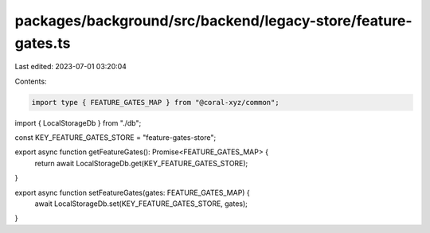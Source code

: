 packages/background/src/backend/legacy-store/feature-gates.ts
=============================================================

Last edited: 2023-07-01 03:20:04

Contents:

.. code-block:: ts

    import type { FEATURE_GATES_MAP } from "@coral-xyz/common";

import { LocalStorageDb } from "./db";

const KEY_FEATURE_GATES_STORE = "feature-gates-store";

export async function getFeatureGates(): Promise<FEATURE_GATES_MAP> {
  return await LocalStorageDb.get(KEY_FEATURE_GATES_STORE);
}

export async function setFeatureGates(gates: FEATURE_GATES_MAP) {
  await LocalStorageDb.set(KEY_FEATURE_GATES_STORE, gates);
}


